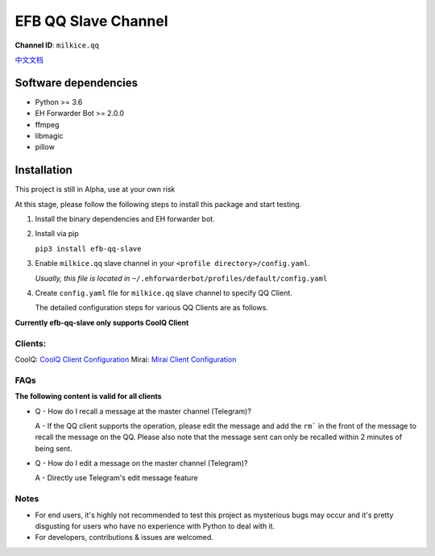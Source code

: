########################################################################
EFB QQ Slave Channel
########################################################################

.. image:: https://img.shields.io/badge/Python->%3D%203.6-blue.svg
   :alt: Python >= 3.6
   :target: https://www.python.org/
.. image:: https://img.shields.io/pypi/v/efb-qq-slave.svg
   :alt: PyPI release
   :target: https://pypi.org/project/efb-qq-slave/
.. image:: https://img.shields.io/pypi/dm/efb-qq-slave.svg
   :alt: Downloads per month
   :target: https://pypi.org/project/efb-qq-slave/

.. figure:: https://i.imgur.com/KHhlL6c.png
   :alt: This project proudly supports #SayNoToQQ campaign.


**Channel ID**: ``milkice.qq``

`中文文档 <README_zh-CN.rst>`_

*******************************************
Software dependencies
*******************************************

-  Python >= 3.6
-  EH Forwarder Bot >= 2.0.0
-  ffmpeg
-  libmagic
-  pillow

******************
Installation
******************

This project is still in Alpha, use at your own risk

At this stage, please follow the following steps to install this package and start testing.

1. Install the binary dependencies and EH forwarder bot.

2. Install via pip

   ``pip3 install efb-qq-slave``

3. Enable ``milkice.qq`` slave channel in your ``<profile directory>/config.yaml``.

   *Usually, this file is located in* ``~/.ehforwarderbot/profiles/default/config.yaml``

4. Create ``config.yaml`` file for ``milkice.qq`` slave channel to specify QQ Client.

   The detailed configuration steps for various QQ Clients are as follows.

**Currently efb-qq-slave only supports CoolQ Client**

Clients:
------------------------------

CoolQ: `CoolQ Client Configuration <doc/CoolQ_en-US.rst>`_
Mirai: `Mirai Client Configuration <doc/Mirai_en-US.rst>`_

FAQs
------------------------------

**The following content is valid for all clients**

* Q - How do I recall a message at the master channel (Telegram)?

  A - If the QQ client supports the operation, please edit the message and add the ``rm``` in the front of the message to recall the message on the QQ. Please also note that the message sent can only be recalled within 2 minutes of being sent.

* Q - How do I edit a message on the master channel (Telegram)?

  A - Directly use Telegram's edit message feature

Notes
------------------------------

* For end users, it's highly not recommended to test this project as mysterious bugs may occur and it's pretty disgusting for users who have no experience with Python to deal with it.
* For developers, contributions & issues are welcomed.
